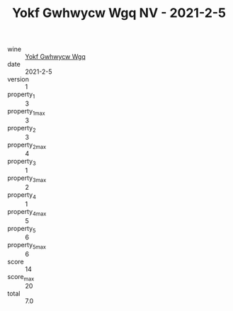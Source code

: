 :PROPERTIES:
:ID:                     7d5f1669-56eb-4f57-bd50-2a4e59f39517
:END:
#+TITLE: Yokf Gwhwycw Wgq NV - 2021-2-5

- wine :: [[id:95bd55ce-4b71-4712-932c-5bf995b9ae79][Yokf Gwhwycw Wgq]]
- date :: 2021-2-5
- version :: 1
- property_1 :: 3
- property_1_max :: 3
- property_2 :: 3
- property_2_max :: 4
- property_3 :: 1
- property_3_max :: 2
- property_4 :: 1
- property_4_max :: 5
- property_5 :: 6
- property_5_max :: 6
- score :: 14
- score_max :: 20
- total :: 7.0


